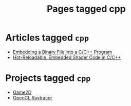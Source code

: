 #+TITLE: Pages tagged cpp
* Articles tagged ~cpp~
- [[../article/embedding-binary-files-in-c/index.org][Embedding a Binary File into a C/C++ Program]]
- [[../article/hot-reloadable-embedded-shaders-in-c/index.org][Hot-Reloadable, Embedded Shader Code in C/C++]]
* Projects tagged ~cpp~
- [[../project/game2d/index.org][Game2D]]
- [[../project/raytracer/index.org][OpenGL Raytracer]]
